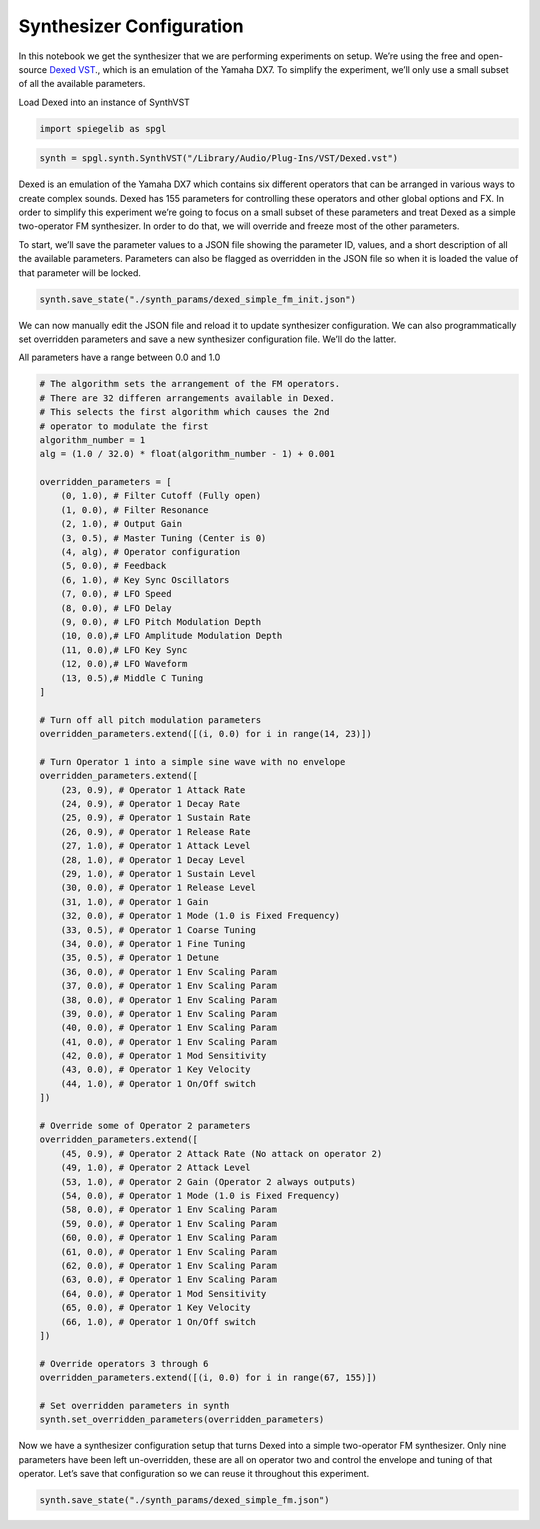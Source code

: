 Synthesizer Configuration
-------------------------

In this notebook we get the synthesizer that we are performing
experiments on setup. We’re using the free and open-source `Dexed VST <https://asb2m10.github.io/dexed/>`__.,
which is an emulation of the Yamaha DX7. To simplify the experiment,
we’ll only use a small subset of all the available parameters.

Load Dexed into an instance of SynthVST

.. code:: ipython3

    import spiegelib as spgl

.. code:: ipython3

    synth = spgl.synth.SynthVST("/Library/Audio/Plug-Ins/VST/Dexed.vst")

Dexed is an emulation of the Yamaha DX7 which contains six different
operators that can be arranged in various ways to create complex sounds.
Dexed has 155 parameters for controlling these operators and other
global options and FX. In order to simplify this experiment we’re going
to focus on a small subset of these parameters and treat Dexed as a
simple two-operator FM synthesizer. In order to do that, we will
override and freeze most of the other parameters.

To start, we’ll save the parameter values to a JSON file showing the
parameter ID, values, and a short description of all the available
parameters. Parameters can also be flagged as overridden in the JSON
file so when it is loaded the value of that parameter will be locked.

.. code:: ipython3

    synth.save_state("./synth_params/dexed_simple_fm_init.json")

We can now manually edit the JSON file and reload it to update
synthesizer configuration. We can also programmatically set overridden
parameters and save a new synthesizer configuration file. We’ll do the
latter.

All parameters have a range between 0.0 and 1.0

.. code:: ipython3

    # The algorithm sets the arrangement of the FM operators.
    # There are 32 differen arrangements available in Dexed.
    # This selects the first algorithm which causes the 2nd
    # operator to modulate the first
    algorithm_number = 1
    alg = (1.0 / 32.0) * float(algorithm_number - 1) + 0.001

    overridden_parameters = [
        (0, 1.0), # Filter Cutoff (Fully open)
        (1, 0.0), # Filter Resonance
        (2, 1.0), # Output Gain
        (3, 0.5), # Master Tuning (Center is 0)
        (4, alg), # Operator configuration
        (5, 0.0), # Feedback
        (6, 1.0), # Key Sync Oscillators
        (7, 0.0), # LFO Speed
        (8, 0.0), # LFO Delay
        (9, 0.0), # LFO Pitch Modulation Depth
        (10, 0.0),# LFO Amplitude Modulation Depth
        (11, 0.0),# LFO Key Sync
        (12, 0.0),# LFO Waveform
        (13, 0.5),# Middle C Tuning
    ]

    # Turn off all pitch modulation parameters
    overridden_parameters.extend([(i, 0.0) for i in range(14, 23)])

    # Turn Operator 1 into a simple sine wave with no envelope
    overridden_parameters.extend([
        (23, 0.9), # Operator 1 Attack Rate
        (24, 0.9), # Operator 1 Decay Rate
        (25, 0.9), # Operator 1 Sustain Rate
        (26, 0.9), # Operator 1 Release Rate
        (27, 1.0), # Operator 1 Attack Level
        (28, 1.0), # Operator 1 Decay Level
        (29, 1.0), # Operator 1 Sustain Level
        (30, 0.0), # Operator 1 Release Level
        (31, 1.0), # Operator 1 Gain
        (32, 0.0), # Operator 1 Mode (1.0 is Fixed Frequency)
        (33, 0.5), # Operator 1 Coarse Tuning
        (34, 0.0), # Operator 1 Fine Tuning
        (35, 0.5), # Operator 1 Detune
        (36, 0.0), # Operator 1 Env Scaling Param
        (37, 0.0), # Operator 1 Env Scaling Param
        (38, 0.0), # Operator 1 Env Scaling Param
        (39, 0.0), # Operator 1 Env Scaling Param
        (40, 0.0), # Operator 1 Env Scaling Param
        (41, 0.0), # Operator 1 Env Scaling Param
        (42, 0.0), # Operator 1 Mod Sensitivity
        (43, 0.0), # Operator 1 Key Velocity
        (44, 1.0), # Operator 1 On/Off switch
    ])

    # Override some of Operator 2 parameters
    overridden_parameters.extend([
        (45, 0.9), # Operator 2 Attack Rate (No attack on operator 2)
        (49, 1.0), # Operator 2 Attack Level
        (53, 1.0), # Operator 2 Gain (Operator 2 always outputs)
        (54, 0.0), # Operator 1 Mode (1.0 is Fixed Frequency)
        (58, 0.0), # Operator 1 Env Scaling Param
        (59, 0.0), # Operator 1 Env Scaling Param
        (60, 0.0), # Operator 1 Env Scaling Param
        (61, 0.0), # Operator 1 Env Scaling Param
        (62, 0.0), # Operator 1 Env Scaling Param
        (63, 0.0), # Operator 1 Env Scaling Param
        (64, 0.0), # Operator 1 Mod Sensitivity
        (65, 0.0), # Operator 1 Key Velocity
        (66, 1.0), # Operator 1 On/Off switch
    ])

    # Override operators 3 through 6
    overridden_parameters.extend([(i, 0.0) for i in range(67, 155)])

    # Set overridden parameters in synth
    synth.set_overridden_parameters(overridden_parameters)


Now we have a synthesizer configuration setup that turns Dexed into a
simple two-operator FM synthesizer. Only nine parameters have been left
un-overridden, these are all on operator two and control the envelope
and tuning of that operator. Let’s save that configuration so we can
reuse it throughout this experiment.

.. code:: ipython3

    synth.save_state("./synth_params/dexed_simple_fm.json")
